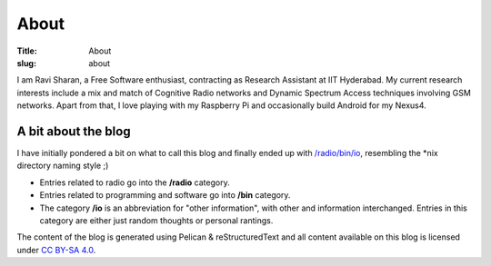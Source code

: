 About
=====

:Title: About
:slug:  about

I am Ravi Sharan, a Free Software enthusiast, contracting as Research Assistant 
at IIT Hyderabad. My current research interests include a mix and match of 
Cognitive Radio networks and Dynamic Spectrum Access techniques involving GSM
networks. Apart from that, I love playing with my Raspberry Pi and occasionally 
build Android for my Nexus4.

A bit about the blog
********************

I have initially pondered a bit on what to call this blog and finally ended up
with `/radio/bin/io`_, resembling the \*nix directory naming style ;)

- Entries related to radio go into the **/radio** category.
- Entries related to programming and software go into **/bin** category.
- The category **/io** is an abbreviation for "other information", with other 
  and information interchanged. Entries in this category are either just
  random thoughts or personal rantings. 

The content of the blog is generated using Pelican & reStructuredText and all 
content available on this blog is licensed under `CC BY-SA 4.0`_.

.. _/radio/bin/io: http://ninjacomics.github.io/radioblogr
.. _CC BY-SA 4.0: http://creativecommons.org/licenses/by-sa/4.0/
